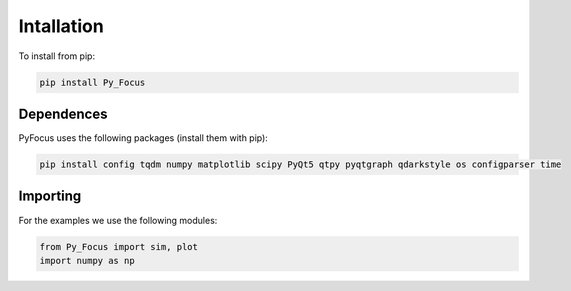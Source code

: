 Intallation
===============================

To install from pip:

.. code-block:: python

   pip install Py_Focus


Dependences
------------

PyFocus uses the following packages (install them with pip):

.. code-block:: python

   pip install config tqdm numpy matplotlib scipy PyQt5 qtpy pyqtgraph qdarkstyle os configparser time

Importing
----------

For the examples we use the following modules:

.. code-block:: python

   from Py_Focus import sim, plot
   import numpy as np